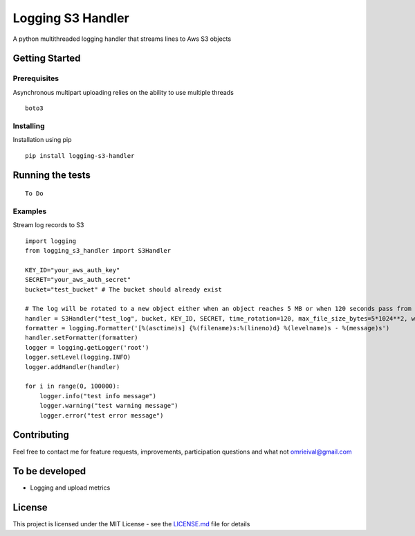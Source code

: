 Logging S3 Handler
==================

A python multithreaded logging handler that streams lines to Aws S3
objects

Getting Started
---------------

Prerequisites
~~~~~~~~~~~~~

Asynchronous multipart uploading relies on the ability to use multiple threads

::

    boto3

Installing
~~~~~~~~~~

Installation using pip

::

    pip install logging-s3-handler

Running the tests
-----------------

::

    To Do

Examples
~~~~~~~~

Stream log records to S3

::

    import logging
    from logging_s3_handler import S3Handler

    KEY_ID="your_aws_auth_key"
    SECRET="your_aws_auth_secret"
    bucket="test_bucket" # The bucket should already exist

    # The log will be rotated to a new object either when an object reaches 5 MB or when 120 seconds pass from the last rotation/initial logging
    handler = S3Handler("test_log", bucket, KEY_ID, SECRET, time_rotation=120, max_file_size_bytes=5*1024**2, workers=3)
    formatter = logging.Formatter('[%(asctime)s] {%(filename)s:%(lineno)d} %(levelname)s - %(message)s')
    handler.setFormatter(formatter)
    logger = logging.getLogger('root')
    logger.setLevel(logging.INFO)
    logger.addHandler(handler)

    for i in range(0, 100000):
        logger.info("test info message")
        logger.warning("test warning message")
        logger.error("test error message")

Contributing
------------

Feel free to contact me for feature requests, improvements,
participation questions and what not omrieival@gmail.com

To be developed
---------------

-  Logging and upload metrics

License
-------

This project is licensed under the MIT License - see the
`LICENSE.md <LICENSE>`__ file for details


